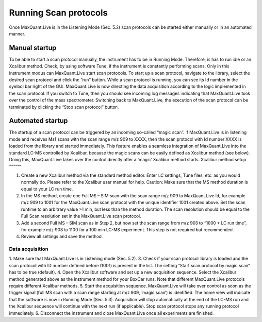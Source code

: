 Running Scan protocols
======================

Once MaxQuant.Live is in the Listening Mode (Sec. 5.2) scan protocols can be started either 
manually or in an automated manner.

Manual startup
--------------
To be able to start a scan protocol manually, the instrument has to be in Running Mode. 
Therefore, is has to run idle or an Xcalibur method. Check, by using software Tune, if 
the instrument is constantly performing scans. Only in this instrument modus can MaxQuant.Live start scan protocols. 
To start up a scan protocol, navigate to the library, select the desired scan protocol and click the “run” button.
While a scan protocol is running, you can see its Id number in the symbol bar right of the GUI.  MaxQuant.Live is now directing the data acquisition according to the logic implemented in the scan protocol. If you switch to Tune, then you should see incoming log messages indicating that MaxQuant.Live took over the control of the mass spectrometer. Switching back to MaxQuant.Live, the execution of the scan protocol can be terminated by clicking the “Stop scan protocol” button. 

Automated startup 
-----------------
The startup of a scan protocol can be triggered by an incoming so-called “magic scan”. If MaxQuant.Live is in listening mode and receives Ms1 scans with the scan range m/z 909 to XXXX, then the scan protocol with Id number XXXX is loaded from the library and started immediately. This feature enables a seamless integration of MaxQuant.Live into the standard LC-MS controlled by Xcalibur, because the magic scans can be easily defined as Xcalibur method (see below). Doing this, MaxQuant.Live takes over the control directly after a ‘magic’ Xcalibur method starts. 
Xcalibur method setup
^^^^^^

1. Create a new Xcalibur method via the standard method editor. Enter LC settings, Tune files, etc. as you would normally do. Please refer to the Xcalibur user manual for help. Caution: Make sure that the MS method duration is equal to your LC run time.
2. In the MS method, create one Full MS – SIM scan with the scan range m/z 909 to MaxQuant.Live Id, for example m/z 909 to 1001 for the MaxQuant.Live scan protocol with the unique identifier 1001 created above. Set the scan runtime to an arbitrary value >1 min, but less than the method duration. The scan resolution should be equal to the Full Scan resolution set in the MaxQuant.Live scan protocol. 
3. Add a second Full MS – SIM scan as in Step 2,  but now set the scan range from m/z 908 to “1000 + LC run time”, for example m/z 908 to 1100 for a 100 min LC-MS experiment. This step is not required but recommended.
4. Review all settings and save the method.

Data acquisition
^^^^

1. Make sure that MaxQuant.Live is in Listening mode (Sec. 5.2). 
3. Check if your scan protocol library is loaded and the scan protocol with ID number defined before (1001) is present in the list. The setting “Start scan protocol by magic scan” has to be true (default). 
4. Open the Xcalibur software and set up a new acquisition sequence. Select the Xcalibur method generated above as the instrument method for your BoxCar runs. Note that different MaxQuant.Live protocols require different Xcalibur methods.
5. Start the acquisition sequence. MaxQuant.Live will take over control as soon as the trigger signal (full MS scan with a scan range starting at m/z 909, ‘magic scan’) is identified. The home view will indicate that the software is now in Running Mode (Sec. 5.3). Acquisition will stop automatically at the end of the LC-MS run and the Xcalibur sequence will continue with the next run (if applicable). Stop scan protocol stops any running protocol immediately. 
6. Disconnect the instrument and close MaxQuant.Live once all experiments are finished.
